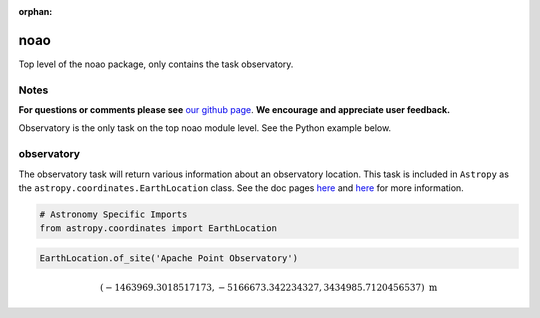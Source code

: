 :orphan:


noao
====

Top level of the noao package, only contains the task observatory.

Notes
-----

**For questions or comments please see** `our github
page <https://github.com/spacetelescope/stak>`__. **We encourage and
appreciate user feedback.**

Observatory is the only task on the top noao module level. See the
Python example below.



observatory
-----------

The observatory task will return various information about an
observatory location. This task is included in ``Astropy`` as the
``astropy.coordinates.EarthLocation`` class. See the doc pages
`here <http://docs.astropy.org/en/stable/coordinates/index.html#convenience-methods>`__
and
`here <http://docs.astropy.org/en/stable/api/astropy.coordinates.EarthLocation.html#astropy.coordinates.EarthLocation>`__
for more information.

.. code:: ipython2

    # Astronomy Specific Imports
    from astropy.coordinates import EarthLocation

.. code:: ipython2

    EarthLocation.of_site('Apache Point Observatory')




.. math::

    (-1463969.3018517173, -5166673.342234327, 3434985.7120456537) \; \mathrm{m}




